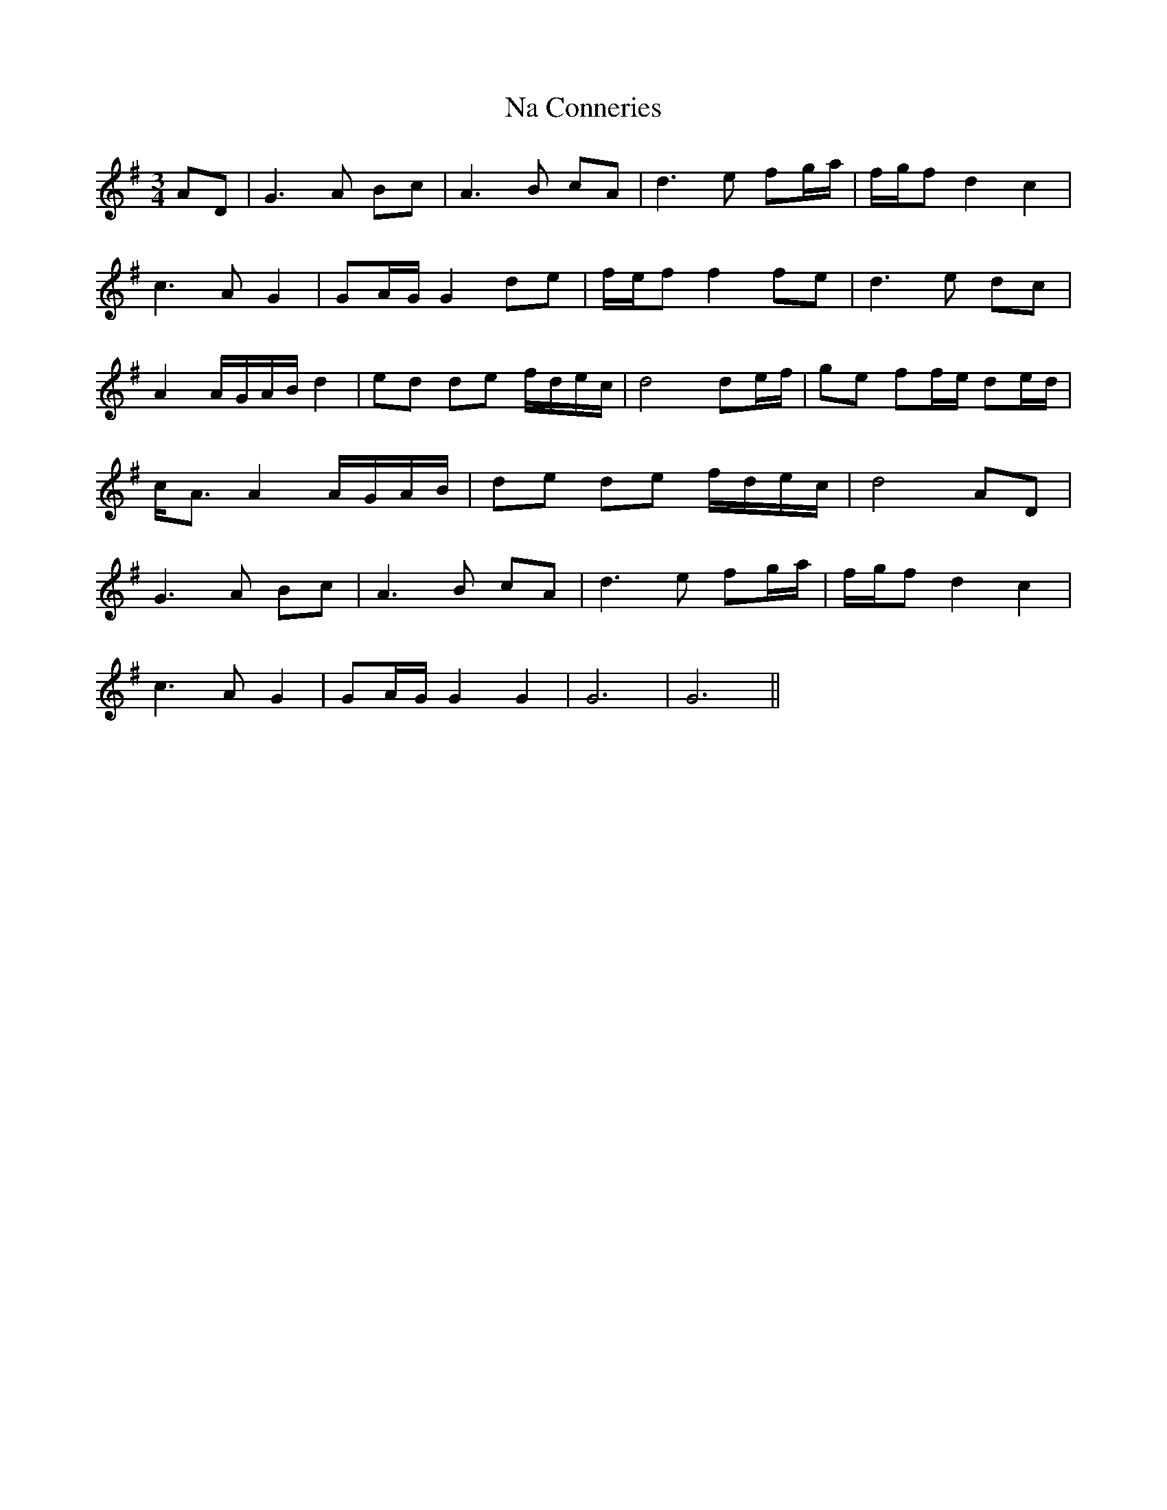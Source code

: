 X: 28914
T: Na Conneries
R: waltz
M: 3/4
K: Gmajor
AD|G3A Bc|A3B cA|d3e fg/a/|/f/g/f d2 c2|
c3A G2|GA/G/ G2 de|/f/e/f f2 fe|d3e dc|
A2 A/G/A/B/ d2|ed de f/d/e/c/|d4 de/f/|ge ff/e/ de/d/|
c<A A2 A/G/A/B/|de de f/d/e/c/|d4 AD|
G3A Bc|A3B cA|d3e fg/a/|/f/g/f d2 c2|
c3A G2|GA/G/ G2 G2|G6|G6||

